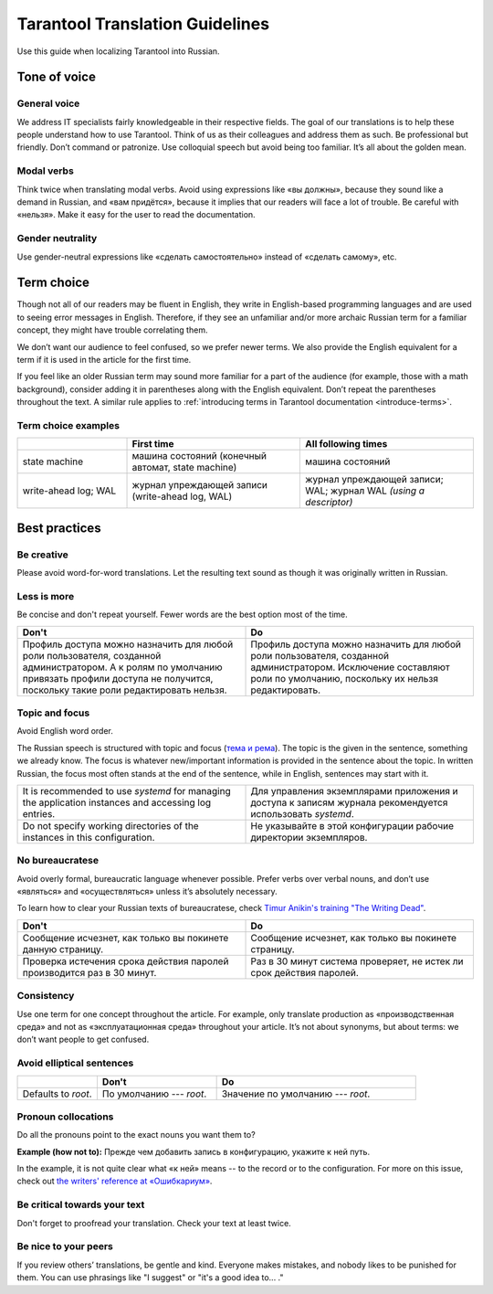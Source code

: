Tarantool Translation Guidelines
================================

Use this guide when localizing Tarantool into Russian.

Tone of voice
-------------

General voice
~~~~~~~~~~~~~

We address IT specialists fairly knowledgeable in their respective fields.
The goal of our translations is to help these people understand how to use Tarantool.
Think of us as their colleagues and address them as such.
Be professional but friendly.
Don’t command or patronize.
Use colloquial speech but avoid being too familiar.
It’s all about the golden mean.

Modal verbs
~~~~~~~~~~~

Think twice when translating modal verbs.
Avoid using expressions like «вы должны», because they sound like a demand in Russian,
and «вам придётся», because it implies that our readers will face a lot of trouble.
Be careful with «нельзя».
Make it easy for the user to read the documentation.

Gender neutrality
~~~~~~~~~~~~~~~~~

Use gender-neutral expressions like «сделать самостоятельно» instead of «сделать самому», etc.


Term choice
-----------

Though not all of our readers may be fluent in English,
they write in English-based programming languages
and are used to seeing error messages in English.
Therefore, if they see an unfamiliar and/or more archaic Russian term
for a familiar concept, they might have trouble correlating them.

We don’t want our audience to feel confused, so we prefer newer terms.
We also provide the English equivalent for a term
if it is used in the article for the first time.

If you feel like an older Russian term may sound more familiar for a part of the audience
(for example, those with a math background),
consider adding it in parentheses along with the English equivalent.
Don’t repeat the parentheses throughout the text.
A similar rule applies to
:ref:`introducing terms in Tarantool documentation <introduce-terms>`.

Term choice examples
~~~~~~~~~~~~~~~~~~~~

..  container:: table

    ..  list-table::
        :widths: 24 38 38
        :header-rows: 1

        *   -
            -   First time
            -   All following times
        *   -   state machine
            -   машина состояний (конечный автомат, state machine)
            -   машина состояний
        *   -   write-ahead log; WAL
            -   журнал упреждающей записи (write-ahead log, WAL)
            -   журнал упреждающей записи; WAL; журнал WAL *(using a descriptor)*

Best practices
--------------

Be creative
~~~~~~~~~~~
Please avoid word-for-word translations.
Let the resulting text sound as though it was originally written in Russian.

Less is more
~~~~~~~~~~~~
Be concise and don't repeat yourself. Fewer words are the best option most of the time.

..  container:: table

    ..  list-table::
        :widths: 50 50
        :header-rows: 1
        
        *   -   Don't
            -   Do
        *   -   Профиль доступа можно назначить для любой роли пользователя,
                созданной администратором.
                А к ролям по умолчанию привязать профили доступа не получится,
                поскольку такие роли редактировать нельзя.
            -   Профиль доступа можно назначить для любой роли пользователя,
                созданной администратором.
                Исключение составляют роли по умолчанию,
                поскольку их нельзя редактировать.

Topic and focus
~~~~~~~~~~~~~~~
Avoid English word order.

The Russian speech is structured with topic and focus
(`тема и рема <https://ru.wikipedia.org/wiki/Актуальное_членение_предложения>`_).
The topic is the given in the sentence, something we already know.
The focus is whatever new/important information is provided in the sentence
about the topic.
In written Russian, the focus most often stands at the end of the sentence,
while in English, sentences may start with it.

.. container:: table

    .. list-table::
       :widths: 50 50
       :header-rows: 0

       *   -   It is recommended to use `systemd`
               for managing the application instances and accessing log entries.
           -   Для управления экземплярами приложения и доступа к записям журнала
               рекомендуется использовать `systemd`.
       *   -   Do not specify working directories of the instances in this configuration.
           -   Не указывайте в этой конфигурации рабочие директории экземпляров.

No bureaucratese
~~~~~~~~~~~~~~~~
Avoid overly formal, bureaucratic language whenever possible.
Prefer verbs over verbal nouns,
and don’t use «являться» and «осуществляться» unless it’s absolutely necessary.

To learn how to clear your Russian texts of bureaucratese,
check `Timur Anikin's training "The Writing Dead" <https://www.timuroki.ink/thewritingdead>`_.

..  container:: table

    ..  list-table::
        :widths: 50 50
        :header-rows: 1

        *   -   Don't
            -   Do
        *   -   Сообщение исчезнет, как только вы покинете данную страницу.
            -   Сообщение исчезнет, как только вы покинете страницу.
        *   -   Проверка истечения срока действия паролей производится раз в 30 минут.
            -   Раз в 30 минут система проверяет, не истек ли срок действия паролей.

Consistency
~~~~~~~~~~~
Use one term for one concept throughout the article.
For example, only translate production as «производственная среда»
and not as «эксплуатационная среда» throughout your article.
It’s not about synonyms, but about terms: we don’t want people to get confused.

Avoid elliptical sentences
~~~~~~~~~~~~~~~~~~~~~~~~~~

.. container:: table

    .. list-table::
       :widths: 20 30 50
       :header-rows: 1

       *   -
           -   Don't
           -   Do
       *   -   Defaults to `root`.
           -   По умолчанию --- `root`.
           -   Значение по умолчанию --- `root`.

Pronoun collocations
~~~~~~~~~~~~~~~~~~~~
Do all the pronouns point to the exact nouns you want them to?

**Example (how not to):**
Прежде чем добавить запись в конфигурацию, укажите к ней путь.

In the example, it is not quite clear what «к ней» means -- to the
record or to the configuration. For more on this issue, check out
`the writers' reference at «Ошибкариум» <https://lapsus.timuroki.ink/pest/wanderer/>`_.

Be critical towards your text
~~~~~~~~~~~~~~~~~~~~~~~~~~~~~

Don't forget to proofread your translation. Check your text at least twice.

Be nice to your peers
~~~~~~~~~~~~~~~~~~~~~
If you review others’ translations, be gentle and kind.
Everyone makes mistakes, and nobody likes to be punished for them.
You can use phrasings like "I suggest" or "it's a good idea to... ."
